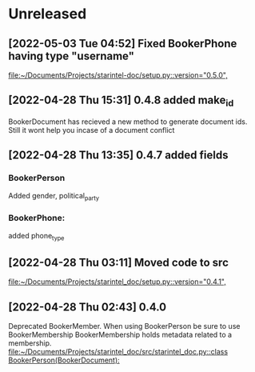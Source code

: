 * Unreleased
** [2022-05-03 Tue 04:52] Fixed BookerPhone having type "username"

[[file:~/Documents/Projects/starintel-doc/setup.py::version="0.5.0",]]
** [2022-04-28 Thu 15:31] 0.4.8 added make_id
BookerDocument has recieved a new method to generate document ids.
Still it wont help you incase of a document conflict
** [2022-04-28 Thu 13:35] 0.4.7 added fields
*** BookerPerson
Added gender, political_party

*** BookerPhone:
added phone_type
** [2022-04-28 Thu 03:11] Moved code to src

[[file:~/Documents/Projects/starintel_doc/setup.py::version="0.4.1",]]
** [2022-04-28 Thu 02:43] 0.4.0
Deprecated BookerMember. When using BookerPerson be sure to use BookerMembership
BookerMembership holds metadata related to a membership.
[[file:~/Documents/Projects/starintel_doc/src/starintel_doc.py::class BookerPerson(BookerDocument):]]

